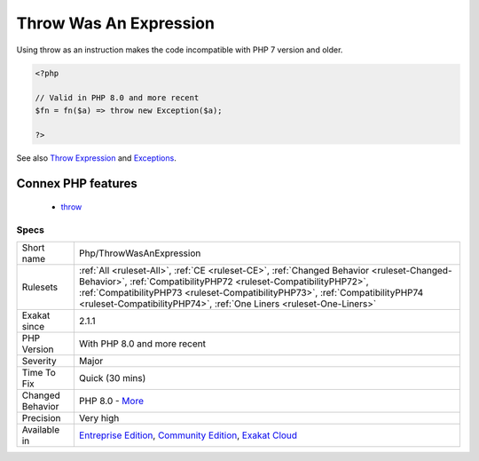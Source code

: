 .. _php-throwwasanexpression:

.. _throw-was-an-expression:

Throw Was An Expression
+++++++++++++++++++++++

.. meta\:\:
	:description:
		Throw Was An Expression: Throw used to be an expression.
	:twitter:card: summary_large_image
	:twitter:site: @exakat
	:twitter:title: Throw Was An Expression
	:twitter:description: Throw Was An Expression: Throw used to be an expression
	:twitter:creator: @exakat
	:twitter:image:src: https://www.exakat.io/wp-content/uploads/2020/06/logo-exakat.png
	:og:image: https://www.exakat.io/wp-content/uploads/2020/06/logo-exakat.png
	:og:title: Throw Was An Expression
	:og:type: article
	:og:description: Throw used to be an expression
	:og:url: https://php-tips.readthedocs.io/en/latest/tips/Php/ThrowWasAnExpression.html
	:og:locale: en
  Throw used to be an expression. In PHP 7.0, there were some location where one couldn't use a throw : this was the case for arrow functions, which expect one expression as function's body. 

Using throw as an instruction makes the code incompatible with PHP 7 version and older.

.. code-block:: php
   
   <?php
   
   // Valid in PHP 8.0 and more recent
   $fn = fn($a) => throw new Exception($a);
   
   ?>

See also `Throw Expression <https://wiki.php.net/rfc/throw_expression>`_ and `Exceptions <https://www.php.net/manual/en/language.exceptions.php>`_.

Connex PHP features
-------------------

  + `throw <https://php-dictionary.readthedocs.io/en/latest/dictionary/throw.ini.html>`_


Specs
_____

+------------------+----------------------------------------------------------------------------------------------------------------------------------------------------------------------------------------------------------------------------------------------------------------------------------------------------------------------+
| Short name       | Php/ThrowWasAnExpression                                                                                                                                                                                                                                                                                             |
+------------------+----------------------------------------------------------------------------------------------------------------------------------------------------------------------------------------------------------------------------------------------------------------------------------------------------------------------+
| Rulesets         | :ref:`All <ruleset-All>`, :ref:`CE <ruleset-CE>`, :ref:`Changed Behavior <ruleset-Changed-Behavior>`, :ref:`CompatibilityPHP72 <ruleset-CompatibilityPHP72>`, :ref:`CompatibilityPHP73 <ruleset-CompatibilityPHP73>`, :ref:`CompatibilityPHP74 <ruleset-CompatibilityPHP74>`, :ref:`One Liners <ruleset-One-Liners>` |
+------------------+----------------------------------------------------------------------------------------------------------------------------------------------------------------------------------------------------------------------------------------------------------------------------------------------------------------------+
| Exakat since     | 2.1.1                                                                                                                                                                                                                                                                                                                |
+------------------+----------------------------------------------------------------------------------------------------------------------------------------------------------------------------------------------------------------------------------------------------------------------------------------------------------------------+
| PHP Version      | With PHP 8.0 and more recent                                                                                                                                                                                                                                                                                         |
+------------------+----------------------------------------------------------------------------------------------------------------------------------------------------------------------------------------------------------------------------------------------------------------------------------------------------------------------+
| Severity         | Major                                                                                                                                                                                                                                                                                                                |
+------------------+----------------------------------------------------------------------------------------------------------------------------------------------------------------------------------------------------------------------------------------------------------------------------------------------------------------------+
| Time To Fix      | Quick (30 mins)                                                                                                                                                                                                                                                                                                      |
+------------------+----------------------------------------------------------------------------------------------------------------------------------------------------------------------------------------------------------------------------------------------------------------------------------------------------------------------+
| Changed Behavior | PHP 8.0 - `More <https://php-changed-behaviors.readthedocs.io/en/latest/behavior/throwIsAnExpression.html>`__                                                                                                                                                                                                        |
+------------------+----------------------------------------------------------------------------------------------------------------------------------------------------------------------------------------------------------------------------------------------------------------------------------------------------------------------+
| Precision        | Very high                                                                                                                                                                                                                                                                                                            |
+------------------+----------------------------------------------------------------------------------------------------------------------------------------------------------------------------------------------------------------------------------------------------------------------------------------------------------------------+
| Available in     | `Entreprise Edition <https://www.exakat.io/entreprise-edition>`_, `Community Edition <https://www.exakat.io/community-edition>`_, `Exakat Cloud <https://www.exakat.io/exakat-cloud/>`_                                                                                                                              |
+------------------+----------------------------------------------------------------------------------------------------------------------------------------------------------------------------------------------------------------------------------------------------------------------------------------------------------------------+


